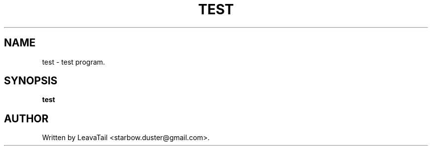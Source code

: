 .TH "TEST" "1" "June 27, 2020" "" "User Commands"

.SH NAME
test \- test program.

.SH SYNOPSIS
.B test

.SH AUTHOR
Written by LeavaTail <starbow.duster@gmail.com>.

